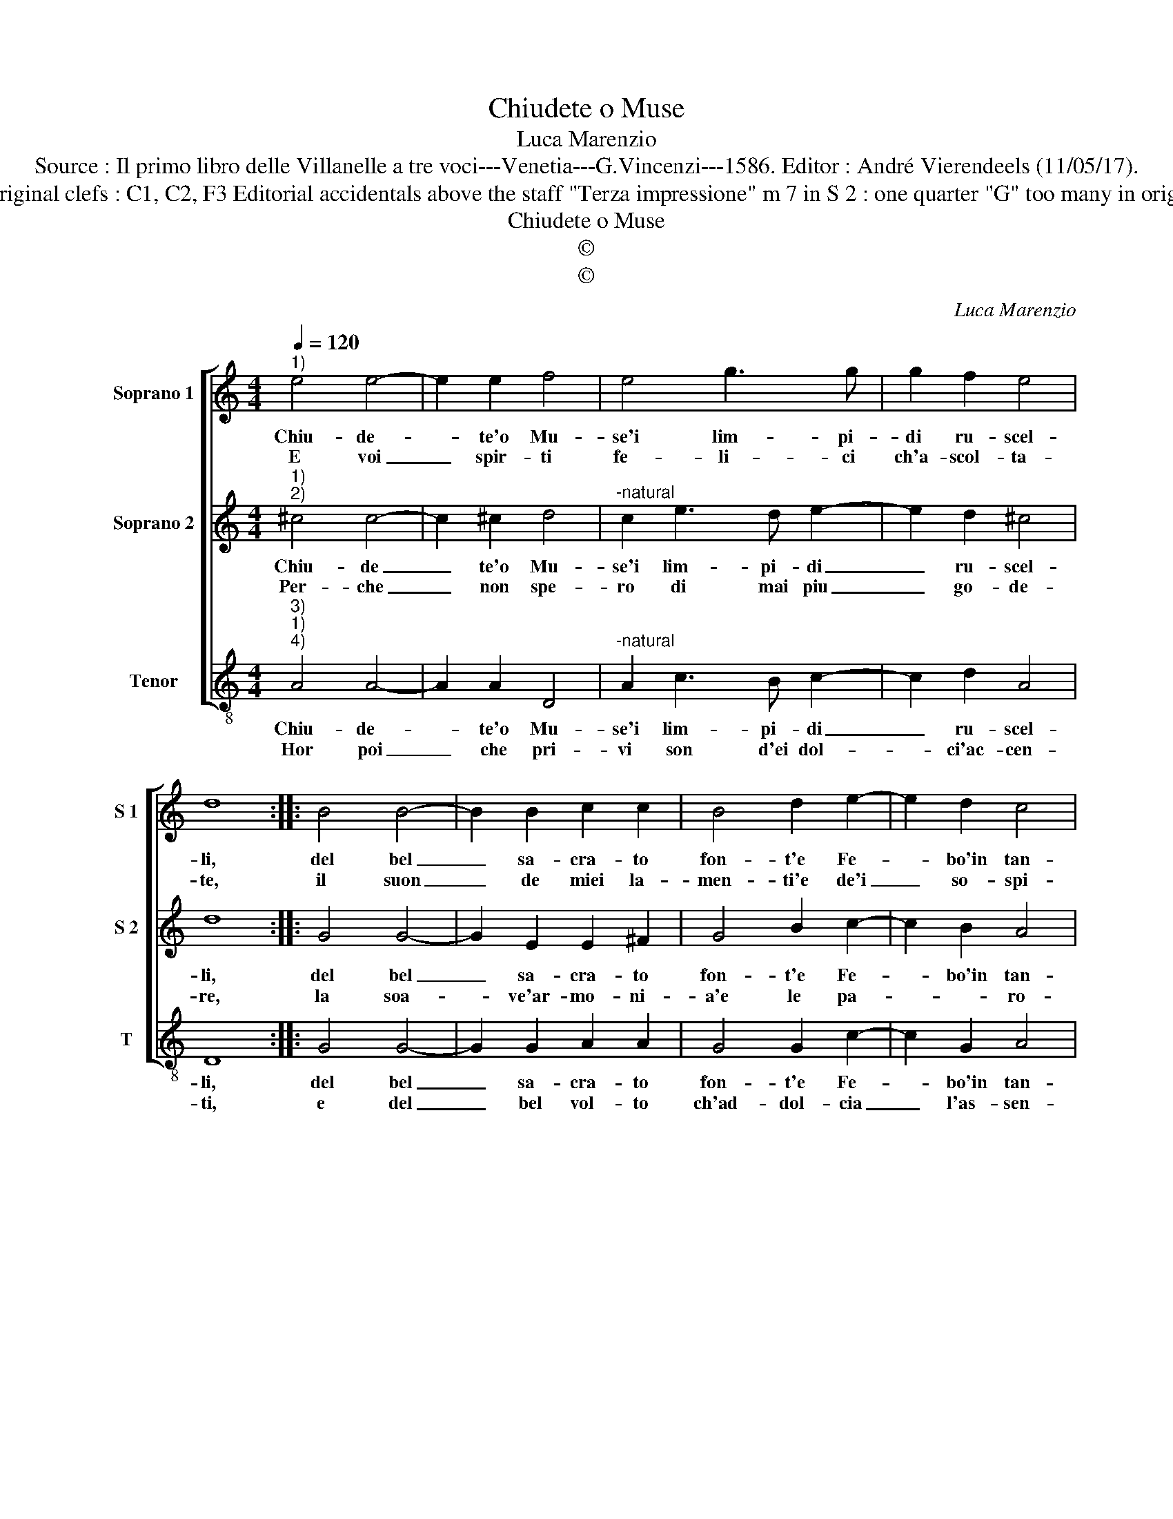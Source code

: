 X:1
T:Chiudete o Muse
T:Luca Marenzio
T:Source : Il primo libro delle Villanelle a tre voci---Venetia---G.Vincenzi---1586. Editor : André Vierendeels (11/05/17).
T:Notes : Original clefs : C1, C2, F3 Editorial accidentals above the staff "Terza impressione" m 7 in S 2 : one quarter "G" too many in original print 
T:Chiudete o Muse
T:©
T:©
C:Luca Marenzio
Z:©
%%score [ 1 2 3 ]
L:1/8
Q:1/4=120
M:4/4
K:C
V:1 treble nm="Soprano 1" snm="S 1"
V:2 treble nm="Soprano 2" snm="S 2"
V:3 treble-8 nm="Tenor" snm="T"
V:1
"^1)" e4 e4- | e2 e2 f4 | e4 g3 g | g2 f2 e4 | d8 :: B4 B4- | B2 B2 c2 c2 | B4 d2 e2- | e2 d2 c4 | %9
w: Chiu- de-|* te'o Mu-|se'i lim- pi-|di ru- scel-|li,|del bel|_ sa- cra- to|fon- t'e Fe-|* bo'in tan-|
w: E voi|_ spir- ti|fe- li- ci|ch'a- scol- ta-|te,|il suon|_ de miei la-|men- ti'e de'i|_ so- spi-|
 B8 | c4 c2 d2 | e3 d cBcd | e3 d cdec | d4 B4 | g3 g g2 ^f2 | e3 d/c/ B4 | A8 |] %17
w: to,|scor- di la|Ce- * * * * *||* tra'e|pon- ga fin al|can- * * *|to.|
w: ri,|vol- ge- te'in|al- tra par- * * *|||te i vo- stri|gi- * * *|ri.|
V:2
"^1)""^2)" ^c4 c4- | c2 ^c2 d4 |"^-natural" c2 e3 d e2- | e2 d2 ^c4 | d8 :: G4 G4- | G2 E2 E2 ^F2 | %7
w: Chiu- de|_ te'o Mu-|se'i lim- pi- di|_ ru- scel-|li,|del bel|_ sa- cra- to|
w: Per- che|_ non spe-|ro di mai piu|_ go- de-|re,|la soa-|* ve'ar- mo- ni-|
 G4 B2 c2- | c2 B2 A4 | ^G8 | A4 A2 B2 | c3 B AGAB | c3 B ABcA | B4 G4 | E3 E E2 ^F2 | ^G2 A4 G2 | %16
w: fon- t'e Fe-|* bo'in tan-|to,|scor- di la|Ce- * * * * *||* tra'e|pon- ga fin al|can- * *|
w: a'e le pa-|* * ro-|le,|del mio vi-|vo lu- * * * *||* cen-|te, e chia- ro|so- * *|
 A8 |] %17
w: to.|
w: le.|
V:3
"^3)""^1)""^4)" A4 A4- | A2 A2 D4 |"^-natural" A2 c3 B c2- | c2 d2 A4 | D8 :: G4 G4- | %6
w: Chiu- de-|* te'o Mu-|se'i lim- pi- di|_ ru- scel-|li,|del bel|
w: Hor poi|_ che pri-|vi son d'ei dol-|* ci'ac- cen-|ti,|e del|
 G2 G2 A2 A2 | G4 G2 c2- | c2 G2 A4 | E8 | A8 | A4 A4 | A8 | G8 | C3 C C2 D2 | E8 | A,8 |] %17
w: _ sa- cra- to|fon- t'e Fe-|* bo'in tan-|to,|scor-|di la|ce-|tra'e|pon- ga fin al|can-|to.|
w: _ bel vol- to|ch'ad- dol- cia|_ l'as- sen-|tio,|fac-|cia Par-|na-|so'un|e- ter- no si-|len-|tio.|

